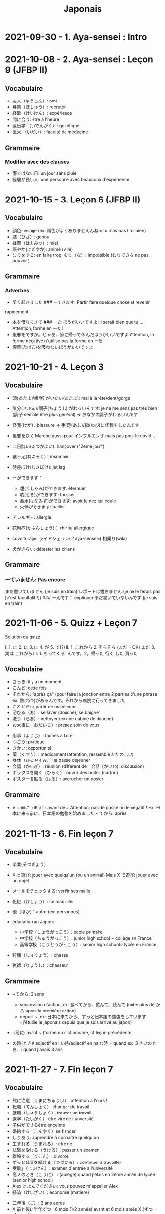 :PROPERTIES:
:ID:       ff3ddbe9-e87b-4e1b-8478-66234ebf6ab5
:END:
#+title: Japonais
#+filetags: japanese
#+options: toc:nil
* 2021-09-30 - 1. Aya-sensei : Intro
  :PROPERTIES:
  :CUSTOM_ID: aya-sensei-intro
  :END:

* 2021-10-08 - 2. Aya-sensei : Leçon 9 (JFBP II)
  :PROPERTIES:
  :CUSTOM_ID: aya-sensei-leçon-9-jfbp-ii
  :END:

** Vocabulaire
   :PROPERTIES:
   :CUSTOM_ID: vocabulaire
   :END:

- 友人（ゆうじん）: ami
- 募集（ぼしゅう）: recruter
- 経験（けいけん）: expérience
- 間に合う: être à l'heure
- 遺伝学 （いでんがく）: genetique
- 医大 （いだい）: faculté de médecine

** Grammaire
   :PROPERTIES:
   :CUSTOM_ID: grammaire
   :END:

*** Modifier avec des clauses
    :PROPERTIES:
    :CUSTOM_ID: modifier-avec-des-clauses
    :END:

- 雨ではない日: un jour sans pluie
- 経験が長い人: une personne avec beaucoup d'expérience

* 2021-10-15 - 3. Leçon 6 (JFBP II)
  :PROPERTIES:
  :CUSTOM_ID: leçon-6-jfbp-ii
  :END:

** Vocabulaire
   :PROPERTIES:
   :CUSTOM_ID: vocabulaire-1
   :END:

- 顔色: visage (ex: 顔色がよくありませんんね = tu n'as pas l'air bien)
- 膝（ひざ）: genou
- 蜂蜜（はちみつ）: miel
- 賑やか(にぎやか): animé (ville)
- むりをする: en faire trop, むり（な）: impossible (むりできる ne pas
  pouvoir)

** Grammaire
   :PROPERTIES:
   :CUSTOM_ID: grammaire-1
   :END:

*** Adverbes
    :PROPERTIES:
    :CUSTOM_ID: adverbes
    :END:

- 早く起きました ### ーてきます: Partir faire quelque chose et revenir
rapidement
- 本を借りてきて ### ーた ほうがいいですよ: il serait bien que tu ... Attention, forme en ーた!
- 風邪をですか。じゃあ、家に帰って休んだほうがいいですよ Attention, la forme négative n'utilise pas la forme en ーた
- 煙草(たばこ)を吸わないほうがいいですよ

* 2021-10-21 - 4. Leçon 3
  :PROPERTIES:
  :CUSTOM_ID: leçon-3
  :END:

** Vocabulaire
   :PROPERTIES:
   :CUSTOM_ID: vocabulaire-2
   :END:

- 頭(あたま)/歯/喉 がいたい(あたま): mal à la tête/dent/gorge
- 気分(きぶん)/調子(ちょうし) がわるいんです: je ne me sens pas très
  bien (調子 semble être plus général) => おなかの調子がわるいんです
- 怪我(けが)：blessure => 手/足(あし)/指(ゆび)に怪我をしたんです
- 風邪をひく Marche aussi pour インフルエンザ mais pas pour le covid...
- 二日酔い(ふつかよい): hangover ("2eme jour")
- 寝不足(ねぶそく)：insomnie
- 時差ぼけ(じさぼけ): jet lag
- ーができます：

  - 嚔(くしゃみ)ができます: éternuer
  - 咳(せき)ができます: tousser
  - 鼻水(はなみず)ができます: avoir le nez qui coule
  - 欠伸ができます: bailler

- アレルギー: allergie
- 花粉症(かふんしょう)： rhinite allergique
- covoiturage: ライドシェリン(？aya-sensein) 相乗り(wiki)
- 犬がきらい: détester les chiens

** Grammaire
   :PROPERTIES:
   :CUSTOM_ID: grammaire-2
   :END:

*** ーていません: Pas encore:
    :PROPERTIES:
    :CUSTOM_ID: ーていません-pas-encore
    :END:

まだ書いていません (je suis en train) レポートは書きません (je ne le
ferais pas [c'est facultatif !]) ### ーんです： expliquer
まだ書いていないんです (je suis en train)

* 2021-11-06 - 5. Quizz + Leçon 7
  :PROPERTIES:
  :CUSTOM_ID: quizz-leçon-7
  :END:

Solution du quizz

I. 1. に 2. に 3. に 4. が 5. で(?) II. 1. これから 2. そろそろ (まだ =
OK) まだ 3. 実は これから III. 1. もってくる+んです。2。帰った 行く した
買った

** Vocabulaire
   :PROPERTIES:
   :CUSTOM_ID: vocabulaire-3
   :END:

- さっき: il y a un moment
- こんど: cette fois
- それから: "après ça" (pour faire la jonction entre 2 parties d'une
  phrase ex: 熱(ねつ)があるんです。それから病院に行ってきました
- これから: à partir de maintenant
- 浴びる（あ）: se laver (douche), se baigner
- 洗う（らあ）: nettoyer (ex une cabine de douche)
- お大事に（おだいじ）: prenez soin de vous\\

#+BEGIN_HTML
  <!-- -->
#+END_HTML

- 用事（ようじ）: tâches à faire
- つごう: pratique
- きかい: opportunité
- 薬（くすり）: médicament (attention, ressemble à たのしい)
- 昼休（ひるやすみ）: la pause déjeuner
- 会議（かいぎ）: réunion (différent de　会話（かいわ): discussion)
- ボックスを開く（ひらく）: ouvrir des boites (carton)
- ポスターを貼る（はる）: accrocher un poster

** Grammaire
   :PROPERTIES:
   :CUSTOM_ID: grammaire-3
   :END:

- V + 前に（まえ) : avant de ~ Attention, pas de passé ni de négatif !
  Ex: 日本に来る前に、日本語の勉強を始めました ~ てから: après

* 2021-11-13 - 6. Fin leçon 7
  :PROPERTIES:
  :CUSTOM_ID: fin-leçon-7
  :END:

** Vocabulaire
   :PROPERTIES:
   :CUSTOM_ID: vocabulaire-4
   :END:

- 卒業(そつぎょう）
- X と遊び: jouer avec quelqu'un (ou un animal) Mais X で遊び: jouer avec
  un objet
- メールをチェックする: vérifir ses mails
- 化粧（けしょう）: se maquiller
- 他（ほか）：autre (ex: personnes)
- éducation au Japon:

  - 小学校（しょうがっこう）：école primaire
  - 中学校（ちゅうがっこう）: junior high school ~ collège en France
  - 高等学校（こうとうがっこう）: senior high school~ lycée en France

- 狩猟（しゅりょう）: chasse
- 猟師（りょうし）: chasseur

** Grammaire
   :PROPERTIES:
   :CUSTOM_ID: grammaire-4
   :END:

- ~てから: 2 sens

  - succession d'action, ex: 食べてから、飲んて、読んて (note: plus de
    から après la première action)
  - depuis ~, ex:
    日本に来てから、ずっと日本語の勉強をしています=j'étudie le japonais
    depuis que je suis arrivé au japon)

- ~前に: avant ~ (forme du dictionnaire, cf leçon précédente)
- の時(とき)/ adjectif en i い時/adjectif en na な時 = quand ex:
  ３さいのとき、: quand j'avais 3 ans

* 2021-11-27 - 7. Fin leçon 7
  :PROPERTIES:
  :CUSTOM_ID: fin-leçon-7-1
  :END:

** Vocabulaire
   :PROPERTIES:
   :CUSTOM_ID: vocabulaire-5
   :END:

- 熊に注意（くまにちゅうい）: attention à l'ours !
- 転職（てんしょく） changer de travail
- 就職（しゅうしょく） trouver un travail
- 退学（たいがく） être viré de l'unversité
- 子供ができるêtre enceinte
- 婚約する（こんやく）se fiancer
- しりあう: apprendre à connaître quelqu'un
- 生まれる（うまれる）: être né
- 試験を受ける（うける）：passer un examen
- 離婚する（りこん）: divorce
- ずっと仕事を続ける（つづける）: continuer à travailler
- 受験」（じゅけん）: examen d'entrée à l'université
- 高２のとき（こうに） : (abrégé) quand j'étais en 2ème année de lycée
  (senior high school)
- Alex とよんでください: vous pouvez m'appeller Alex
- 経済（けいざい）: économie (matière)\\

#+BEGIN_HTML
  <!-- -->
#+END_HTML

- 二年後（ご）: 2 ans après
- X 前と後に半年ずつ : 6 mois (1/2 année) avant et 6 mois après X (ずつ =
  chacun)
- 営業部（えいぎょうぶ）: le département des ventes d'une entreprise

** Grammaire
   :PROPERTIES:
   :CUSTOM_ID: grammaire-5
   :END:

- bien que : ときも、～ ex: bien que j'aie attrapé froid, je dois
  travailler 風邪を引くときも、働かなければなりません (NB: il y a aussi
  のに et ても)

* 2021-12-11 - 8. Leçon 8
  :PROPERTIES:
  :CUSTOM_ID: leçon-8
  :END:

** Vocabulaire
   :PROPERTIES:
   :CUSTOM_ID: vocabulaire-6
   :END:

- 塾（じゅく）: cours du soir au Japon
- 辺り（あたり）: (dans) le voisinage
- ずいぶん: très
- ２中（ちゅう）: 2e année de junior high school (= collège)
- ２日前（ふつかまえ）: il y a 2 jours (attention à la lecture !)
- 登り降り（のぼりおり）: montée et descente = "altitude" d'une course
- 一位（いちい） la première personne d'une course, etc
- 大勢（おおぜい）の人が... : comme il y avait beaucoup de monde
- 人前（いちにんまえ）） : portion pour 1 personne
- ３人前（さんにんまえ）: portion pour 3 personne
- 届ける（とどける）: délivrer
- 休暇中（きょうかちゅう）: en vacances
- 小さなマラソン：course

** Grammaire
   :PROPERTIES:
   :CUSTOM_ID: grammaire-6
   :END:

- ～になります Ajectif en -i : remplacer i par く+ なります
  忙しい　忙し　くなります（いそがしい） Ajectif en -na et nom : ajout
  de に 有名になります 教師になりたい（きょうし）
- Rappel : forme en -て de なります : ないて On peut combiner donc :
  春（はる）にないて、あたたかくなりました
- ここに来るとき: sur le chemin, en venant ici

* 2021-12-18 - 9. Leçon 9
  :PROPERTIES:
  :CUSTOM_ID: leçon-9
  :END:

** Vocabulaire
   :PROPERTIES:
   :CUSTOM_ID: vocabulaire-7
   :END:

- 預かる（あずかる）：garder, s'occuper de
- 設計図（せっけいず）：plan (de construction)
- 吹き出す（ふきだす）：exploser, éparpiller
- スキー場（じょう）: une station de ski
- 売店（ばいてん）: petite boutique (ex: en gare...)
- 拾う（ひろう）: ramasser
- 席（せき）: siège
- 書く（かく）: écrire (un sms)
- 過ごす（すごす）: passer (du temps) ex: クリスマス誰と過ごすの: avec
  qui vas-tu passer Noel ? ## Grammaire
- A とき、B: "quand" A, B (A = forme du dictionnaire) Si A est au passé,
  A est "fini". Sinon. A est en cours Cela explique les différentes
  nuances :

  - A et B sont présent ou passé = A puis B: ex:
    新聞を読むとき、眼鏡をかけます しんぶん　　　めがね
    享年ドイツに行ったとき、ビールをたくさん飲み成した
  - A au présent et B au passé : avant A, j'ai fait B ex:
    日本に来るとき、空港で買いました　（くうこう） avant de venir au
    japon, je l'ai acheté
  - A au passé et B au présent : futur ? ex:
    日本に来たとき、空港で買います　（くうこう） Subtilité :
    新幹線に乗るとき、ビールを買いました = avant de monter, il a achéte
    de la bière (= sur le chemin) 新幹線に乗るとき、ビールを買います =
    action habituelle (il achète de la bière avant d'y monter)

しんかんせん

- citation ~林さんは「教徒に行きます」といっていました= directe
  ~林さんは教徒に行くといっていました = indirecte

* 2022-01-08 - 10. Lecon 9
  :PROPERTIES:
  :CUSTOM_ID: lecon-9
  :END:

** Vocabulaire
   :PROPERTIES:
   :CUSTOM_ID: vocabulaire-8
   :END:

- 陰性（いんせい）: négatif (test, ex: covid)
- 陽性 （ようせい）: positif (test, ex: covid)
- 駅（えき）: gare peut aussi être utilisée pour le métro, si le
  contexte est clair
- 転ぶ(転ぶ)：tomber de sa hauteur
- 落ちる（おちる) :tomber (mais de haut) Nature
- 木（き）: arbre
- 森（もり）: forêt
- 林（はやし）: forêt
- 緑（みどり）: verdure
- 池（いけ）: mare
- 空気（くうき）: ciel
- 畑（はたけ) : champ
- 田んぼ（たんぼ）: rizière Urban life
- マンション: immeuble
- 道路（どうろ）　道（みち）: route
- 橋（はし）: pont
- 工場（こうじょう）: usine
- 駐車場（ちゅうしゃじょう）: parking
- 商店街（しょうてんがい）: rue commerciale
- ガソリンスタンド: pompe à essence CHange:
- できる: être construit
- なくなる: démolir
- かわる: changer
- （きれいになる: rénover -　汚くなる（きた）: se dégrader
- 広くなる（ひろ）devenir plus large - 狭くなる（せま）: devenir plus
  étroit

** Grammaire
   :PROPERTIES:
   :CUSTOM_ID: grammaire-7
   :END:

- ～ と思います:je pense que X Verbe と思います na-ajectif + だ/ではない
  と思います i-ajectif と思います A は～と思っています: A pense que X
  (attention !)
- いい -> よくない(négatif) NB: よかった(passé),　よくなかった (passé
  négatif)

* 2022-01-16 - 11. Lecon 9
  :PROPERTIES:
  :CUSTOM_ID: lecon-9-1
  :END:

** Vocabulaire (cf Anki)
   :PROPERTIES:
   :CUSTOM_ID: vocabulaire-cf-anki
   :END:

** Grammaire
   :PROPERTIES:
   :CUSTOM_ID: grammaire-8
   :END:

Transforner une phrase en nom avec の
明日の会議にでるのは、かどうさんです

Attention, il faut mieux mettre が ミルズさんが出張に行くのは　来週です

* 2022-01-29 - 11. Leçon 9
  :PROPERTIES:
  :CUSTOM_ID: leçon-9-1
  :END:

** Vocabulaire
   :PROPERTIES:
   :CUSTOM_ID: vocabulaire-9
   :END:

Cf Anki

** Grammaire
   :PROPERTIES:
   :CUSTOM_ID: grammaire-9
   :END:

Nominalisation (suite) Rappel : マリアさんは出張に行くのは来週です On
peut également utiliser のが (qui s'apparente à　ことがあります)
子供ど遊ぶのがすきです お菓子を作るのがじょうずです ou のを selon le
bsoin お金を払うのをわすれました メール返事だすのをわれれました

* 2022-02-13 - 12. Leçon 10
  :PROPERTIES:
  :CUSTOM_ID: leçon-10
  :END:

- ので = "donc". Comme から mais plus poli - -いので - nom/adjectif en
- na+なので On utilie la plain form ! - ありません->ない
- お金がないので、何も買いません - です->な - でした->だった
- 雨だったので、どこにもでかけませんでした

* 2022-02-27 - 13. Lecon 10
  :PROPERTIES:
  :CUSTOM_ID: lecon-10
  :END:

Discussion surtout + ので

* 2022-03-20 - 14. Leçon 10
  :PROPERTIES:
  :CUSTOM_ID: leçon-10-1
  :END:

** Grammaire
   :PROPERTIES:
   :CUSTOM_ID: grammaire-10
   :END:

Potentialité: on peut utiliser できます ou la forme potentielle

*** forme potentielle
    :PROPERTIES:
    :CUSTOM_ID: forme-potentielle
    :END:

- Verbes réguliers I : う->　える
  - 合う　ー＞会える
  - 話す　ー＞話せる
- Verbes réguliers II : る->　られる
  - 食べる　ー＞食べられる
  - 見るー＞見られる
- irréguliers 来るー＞来られる（こ） する　ー＞できる
* 2022-03-20 - 15. Leçon 10

Discussion surtout
* <2022-03-27 Sun>  - 15. Leçon 10
Vocab surtout
* <2022-04-10 Sun>  - 16. Leçon 11
Discussion surtout
** Grammaire
X よう: "volitionel" = "faisons X"
- る de la forme du dictionnaire -> よう
  ex: 見るー＞見よう
- pour les regular I : う-> おう
  飲むー＞飲もう
X ようと思います: je pense faire X
ex:
* <2022-04-24 Sun> - 17. Leçon 11
** Grammaire
ことになりました : il a été décidé pour moi (c'est un évènement unique). Ex: il a été décidé que je déménage
ことになっている : il est convenu = c'est une habitude ! Ex: il est convenu de ne pas fumer ici
* <2022-06-12 Sun>
** Grammaire : questions indirecte
Je ne sais pas si
- quesion oui/non : verbe/ajectif + どうか
  - 予約できるか どうか わかりません = je ne sais pas si je peux faire une réservation
  （よやく）
  - 便利かどうかわかりません
- question "quoi, qui...": pas besoin de どうか
  - 何の医者なるか わかりません = = je ne sais pas quel sorte de médecin je veux être
  - どこに 行くか おしえてください : dis moi ou aller
Il y a une subtile différence entre  どうか et か : premier = "whether", second = si
* <2023-02-26 Sun> - Aya-sensei : discussion
Grammaire
-ta koto ga arimasu : déjà fait

- ちゃんと : suffisamment
-  飼う(ka): avoir un animal
-   いがくせいぶつがく 医学生物学 = biologie médicale
-   sample = sample
-   かんじゃ 患者 patient
-   けんきゅう 研究 recherche
-   けっか 結果 résultat
-   はんしょくき 繁殖期 saison de reproduction
* <2023-03-12 Sun> - Aya-sensei: lecmon 11
** Vocabulaire
- zenkai : la dernière fois
- compter des verre = "pai" ippai = 1 verre, nippai = 2 verres
- saikin = bactéries
- sakkinn = stériliser
- c’était plus loin que ce qu’il mavait dit = ita yori mo...
- chuushiki = seringue
- doggu = outil
- けっか 結果 : hépatite B

  TODO: vocab sur skype + skilled
** Grammaire
forme en -ou + to omoimasu

nakerebanarimasen
NB: -nasai = injonction (bossy !)
* <2023-03-25 Sat>
** Vocabulaire
- 雪は山の上に行かないとないですか = il faut aller en haut de la montagne pour avoir de la neighe (double négatiionidiomatic)

- 夜勤 j（やきん） = garde (tochaku = plutôt pour les gens de la sécurité...)
- 能力（のうりょく） = capacité à faire qqc
- 認める（みとめる） = reconnaître
- 能力が認められれば色々な仕事をすることができます。

- 教わる = apprendre
- 子供のような態度（たいど） = se comporter comme un enfant
- 〜だと言われました = il a été dit que ...
- 落ち着く = se calme


- びっくりします = être surpris
- あんしんします = être soulagé
- がっかりします = être décu
- こまります = avoir des diffculté, être troublé
- さびしい = se sentir seul
- うれしい = être content
- かなしい = être triste
- はずかしい = être embarasssé
- きもちがいい／わるい
- ざんねん[な]. = regretter (une situation)
- しんぱい[な]

** Grammaire
-te vs -node
-te = pour décrire un sentiment, une sensation
-node = demander une permission, être poli

 'can we use Feeling+て..., not only 〜て feeling...?' Yes, for example:
ロキくんがいなくなってさびしくて、ごはんが食べられません。仕事のことがしんぱいで、ねむれません。
These work with feeling+て (giving a reason) as it's followed by potential verbs.
* <2023-04-02 Sun> Listening comprehension 「日本のおもしろい経験」
** Vocabulaire
- 経験(けいけん) expérience
- 特に(とくに) particulièrement
- 珍しい(めずらしい) rare
- 不味い(まずい) ayant mauvais goût (nourriture)
- 何でも : totu
- ニヤニヤする : sourire, grimacer
- 不安な(ふあんな) : se faire du souci ("non" + "sécurité")
- 体にいい(からだ) : être bon pour la santé
- 一生に一度(いっしょうにいちど) : une foi dans sa vie
- もう~ない : après tout
- 焼き(やき) : grillé (ex: yakiniku)
- 興味(きょうみ) : intérêt
- 野菜(やさい) : légume
- ムール貝(がい) : moules
- 城(しろ) :  château
- 蜘蛛(くも ) : araignée
* <2023-04-11 Tue> Listening comprehension 「満員電車」

Travail sur comprehension

- 満員電車（まんいんでんしゃ）: un train bondé (NB: bondé peut s’utiliser pour d’autres type de transport)
- 第一ン章（だいいちいんしょう）: première impression
- 込む（こむ） : être bondé
- 空港（くうこう）: avion
- 医学生物学 (いがくせいぶつがく) : biologie médicale
- 民間研究所(でよかったです) laboratoir privé
- 救急医療室(きゅうきゅういりょうしつ) : urgence
- 単語(たんご ) : vocabulaire
- 昼(ひる ) : midi
- ある日(ひ) : un jour
- 〜に限らず（かぎらず）: ne pas se limiter à (forme en -zu)
- 国民( こくみん) : citoyen
-  引退 (いんたい): retraite
- 選(えらぶ) : choisir
- いきなり
- 〜みたいです

Note:
「いつも同じ電車に乗ります」= Always, I ride on the same train. 「いつもと同じ電車に乗ります」= I ride on a train that I always use/ride
le premier = plus l’accent sur "toujours"
* <2023-04-22 Sat>
** Vocabulaire
- 泊まる(と) : rester (à un hôtel)
- 翻訳（ほんやく）: traduction
- 時給（じきゅう）: salaire horaire
- いいアイデアです: une bonne idée
- 編み物(あみもの) : couture
- 衛生検査所（えいせいけんさじょ）: laboratoire de biologie
- ベルトコンベアう: tapis roulant
- 看護師(かんごし): infirmière
- コンサルタント: consultant

- 医者は貧血の検査をするためサンプルを分析した  : le doctor a fait une analyse de sang sur un échantillon pour anémie
いしゃ　ひんけつ　けんさ　ぶんせき
** Grammaire
Voir  [[*Grammaire : questions indirecte][Grammaire : questions indirecte]]
Prochaine leçon : travailler questions indirecte
* <2023-05-06 Sat>
** Vocabulaire
- 助けられるかどうかわかりませんでした : je ne sais pas si je peux aider (attention à la possibilét)
- 審査員（しんさいん）: jury (ex: de thèse)
- 方向( ほうこう): direction
- 質問というより、会話のようでした: c’était plus une conversation que des questions
- 国民の休日( こくみんきゅうじつ): jour férié national
- 修理（しゅうり）: réparer
- おの : hache
- 刃（は）: lame
* <2023-05-29 Mon>
** Vocabulaire
Microbiologie
- 半日(はんにち） : une demie journée
- 一日（いちにち） : un jour
- 一日中（じゅう）toute la journée
- 二週間に一度の日曜日: le samedi d'il y a 2 semaines
  (にじゅうかん)　（いちど）　（にちようび）
- 選ぶ（えらぶ）choisir
- 人権（じんけん）droit de l'homme
- 細菌（さいきん）bactérie
- 結果（けっか）résultat, conséquence
- カビ moisissure
- 生ぬるい（な）tiède
- 細菌(さいきん) を 培養します(ばいようします) : les bactéries poussent
- 決める（き）décider

 大阪（おおさか）に残って（のこって）好きな仕事を続けましょう（つづ）: reste à Osaka et continue à faire le travail que tu aimes

 - 悩み（なやみ） souci
 - アドバイス: conseil (donner) != 相談（そうだん）= conseil (demander)
 - 年上（としうえ）: être plus agé
 - 付き合う（つきあう）: sortir avec
 - 愛す（あいす） aimer
 - どうしたらいい: que faire
 - 急に（きゅうに）: soudainement
 - 場合（ばあい）: cas, situtation
* <2023-06-04 Sun>
** Grammaire
V-といいです: Il faudrait que tu V
ex: 「頭が痛いです」「水を飲むといいですよ」

v-たらどうですか: il serait bien que tu V
ex: 「水の飲んだらどうですか。」

ne rien X
nanino tabemasu
nanio hanusu koto ga arimasu

nogaku narimasu = ??
nariso ???
** Vocabulaire
- 自動( じどう ): automatic
- 何日間: how many days
togaru = avoir très envie de
* <2023-06-25 Sun>
** Vocabulaire
- 法的 ( ほうてき ) : légal
- 法的にギリギリ ( ほうてき ) : être dans une zone grise lélagement
- 法的にどうかはわかりません : je ne sais pas si c'est légal
- 医学書(いがくしょ): livre de médecine
- 温暖化(おんだんか ): réchauffement climatique
- 晴れています(は): il fait beau (noter la forme en -te imasu)
-木工(もっこう) : menuiserie
- 解決(かいけつ) : résolution
- 諦める (あきら ) : abandonner

** Grammaire
Rappel
- 〜たことがありません : ne jamais avoir fait
- 〜たことがありませんでした : ne jamais avoir fait (mais maintenant c'est fait !)

~にくい:  difficile de
  - 行きにくい : difficile à atteindre
* <2023-07-09 Sun>
** Vocabulaire
- 傷つく(きず ): être blessé
- 水流（すいりゅう）: courant de la rivière
- 体力 (たいりょく ):  endurance mais aussi force physique (selon contexte)
- 初心者（しょしんしゃ）: débutant
- 処方箋（しょほうせん）: prescription médicale
- 出張 (しゅっちょう ) : voyage d'affaire
- 危険 (きけん) : danger
- 渓谷 (いこく ) : gorge (canyon)
- 沢登り (さわのぼ ) : remonter un canyon
- 懸垂下降( けんすいかこう ) : rappel (escalade)
- 水泳 (すいえい ) : nage
- 飛び込み (と-こ-) : saut
* <2023-07-23 Sun>
** Vocabulaire
- 埋め立て地 (う た ち): décharge (déchet)
- その当時（とうじ）: à ce moment (passé)
- 成功（せいこう）: réussite
- 大成功
- スタジオ: studio de cinéma
- 〜作品 ( さくひん ): compteur pour les films
- 普通は（ふつう　は）: d'habitude (?)
- 一度（いちど）: une fois
- 〜が待ち遠しいです: avoir hâte de ...
- トビ: milan noir
- 主題　しゅだい : sujet, thème (film, composition..)

- 試験に合格する（しねん ごうかく） : réussir un examen
- 試験に 落る（おち） : échouer à un examen
- 試合に勝つ（しあい かつ） : gagner un match
- 試合に 負ける（ま）： predre un match
- 鞄をを忘れる（わ）: perdre son sac
- 財布を落す（さいふ おと）: perdre un portefeuille
- 寝坊する （ねぼう）: trop dormir
- 会議 送れる（かいぎ おく）: être en retard pour une réunion
** Grammaire
décrire un état: verbes + te, emotion
- 嬉しかった（うれ）: être content
- 驚きました（おどろ）: être surpris
- 悔しかったです（くやし）: être déçu/fustré
- がっかりしました: être indifférent
- 困りました（こま）: être embêté
- 大変  たいへん: c'est horrible
- 恥ずかしかった（は）Ê: être embarassé

  Ex:
  試験に合格して、嬉しかったです
* <2023-08-06 Sun>
- 早めに（はや） : en avance, rapidement
- 地方（ちほう）: région (adminstratif)
- 朝型 （あさがた）: être une personne matinale
- 夜型 （よるがた）: être un personne du soir
- 瞑想（めいそう）: méditation
- メディテーション: méditation
- 機能しません（きのう）：ne pas être fonctionnel i.e ne pas être réveillé
- 運動する（うんどう）: faire du sport
- 朝起ききたごの２時間　（あさおき　ご）: 2 here après s'être levé tôt
- 絶食（ぜっしょく）: jeûne (mais ne marche pas pour le jeûne intermittent)
- 担当（たんとう）: être responsable de
- 苦になりません（く）: faire disparaître les soucis
- 何もする気になれない（なに　き）: n'avoir rien envie de faire
- 最初（さいしょ）: début
- 向上が見られない（こうじょう）: être sur un plateau ("ne plus voir de progrès")
- 集中（しゅうちゅう）できます: puvoir se concentrer
- やる気（き）: la motivation, volonté
- 遅刻(ちこく) : retard (être en retard...)
- 必須(ひっす) : obligatoire, indispensable (ex: un cours)
- 必須科目(ひっすかもく) : une matière obligatoire (école)
* <2023-09-17 Sun>
** Vocabulaire
- 観光(かんこう): tourisme
- 検査技師 (けんさぎし): technicien de laboratoire
- すべる : glisser
** Grammaire
- verb + づらい: difficile de faire V
  - ex: 辛い つらい
  - ex: 一緒に仕事しづらいです
- ~ぶりに : depuis ~ (idée que beaucoup de temps s'est écoulé)
四年ぶりにパラグライダーをまた始めました。
* <2023-10-01 Sun>
** Vocabulaire
- 空（から）: vide
- ほとんど : la plupart
- 蒸します（むします） : cuire à la vapeur
- 蒸し器（むしき）: un cuit-vapeur
- ボツリヌス中毒（ちゅうどく）: empoisoinnement par botulisme
- 何日後（なにちこ）: il y a combien de jours ?
- 少々　お待ちください（しょうしょう おまち）: attendez un peu
- 用意します （ようい）:
- 連絡（れんらく） : contact
- 連絡先（れんらくさき）: contactio informatdion
- ガスボンベ: bouteille de gaz
- 一日（いちにち）
- 目玉焼き（めだまやき）
- ミディアムレア : saignant (cuisson)
- レア : bleu (cuisson)
- 焼く（やく） : griller
- 目玉焼き(めだまや ): oeufs au plat
- 18 000 = まん はち せん
  ４月  一日と２日、3名 なんんですが。。。（しがつ ついたち ふつか）: une réservation du 1er au 2 avril (2 nuit). Attention à la lecture
** Grammaire
- ~かもしれません: peut-être
- ーたら vs ーとき：
  - ーたら ： si ~, alors ...
  - ーとき： quand ~, alors..
 La différence vient du faire que tara est une période de temps assez flou (i.e pas tout de suite)
* <2023-11-19 Sun>
** Vocabulaire
住んでいる (す) = habiter
人口は5万人 ( じんこう ) (ごまんにん
 へきち( 僻地 )= arrière-pays
 びょういん hopital
つきくずしました (突き崩す) = razer
AとBの間にを建てました (あいだ) (た)
かす( 貸す) = prêter
家賃が安い (やちん　やすい)
シェアアパー = coloc
karimasu = to rent
après être allé : kitte kara
今の病院のあまりよくない所（点）は緊急医療室の忙しさです。
寮(りょう) : internat ("dormitory")
洪水(こうすい) inondation
泥(どろ) : boue
どろどろ boueux
体操　たいそう gymnastique
体全体 (からだ　ぜんたい) : tout le corps
健康　けんこう santé
普通　ふつう  normal, ordinaire
内科　ないか : médecine interne
外科　げか chirurgie
NB: ne pas confondre 料 (matériale, ex: cuisine りょうり　料理 avec　科 (département)
いい人 une bonne personne
悪夢　あくむ un cauchemar
いい所 (ところ) : un point positif. Exemple
今の病院の方がいい所がたくさんあります。 il y a beaucoup de points positifs par rapport à mon hôpital actuel
** Grammaire
Nominaliser un adjectif
- en -i -> remplacer par -sa.
- en -na -> remplacer par -sa
今の病院のあまりよくない所（点）は緊急医療室の忙しさです。
